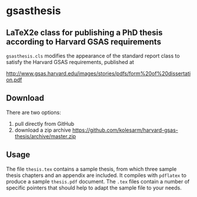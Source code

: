 * gsasthesis
** LaTeX2e class for publishing a PhD thesis according to Harvard GSAS requirements

=gsasthesis.cls= modifies the appearance of the standard report class to satisfy
the Harvard GSAS requirements, published at

http://www.gsas.harvard.edu/images/stories/pdfs/form%20of%20dissertation.pdf

** Download
There are two options:
1. pull directly from GitHub
2. download a zip archive
   https://github.com/kolesarm/harvard-gsas-thesis/archive/master.zip

** Usage
The file =thesis.tex= contains a sample thesis, from which three sample thesis
chapters and an appendix are included. It compiles with =pdflatex= to produce a
sample =thesis.pdf= document. The =.tex= files contain a number of specific
pointers that should help to adapt the sample file to your needs.
